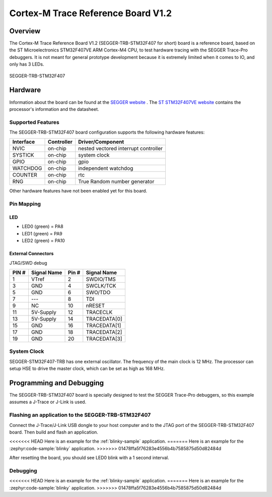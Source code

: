 .. _segger_trb_stm32f407:

Cortex-M Trace Reference Board V1.2
###################################

Overview
********

The Cortex-M Trace Reference Board V1.2 (SEGGER-TRB-STM32F407 for short)
board is a reference board, based on the ST Microelectronics STM32F407VE
ARM Cortex-M4 CPU, to test hardware tracing with the SEGGER Trace-Pro
debuggers. It is not meant for general prototype development because
it is extremely limited when it comes to IO, and only has 3 LEDs.

.. figure:: img/segger_trb_stm32f407.jpg
     :align: center
     :alt: SEGGER-TRB-STM32F407

     SEGGER-TRB-STM32F407

Hardware
********

Information about the board can be found at the `SEGGER website`_ .
The `ST STM32F407VE website`_ contains the processor's information
and the datasheet.

Supported Features
==================

The SEGGER-TRB-STM32F407 board configuration supports the following
hardware features:

+------------+------------+------------------------------+
| Interface  | Controller | Driver/Component             |
+============+============+==============================+
| NVIC       | on-chip    | nested vectored              |
|            |            | interrupt controller         |
+------------+------------+------------------------------+
| SYSTICK    | on-chip    | system clock                 |
+------------+------------+------------------------------+
| GPIO       | on-chip    | gpio                         |
+------------+------------+------------------------------+
| WATCHDOG   | on-chip    | independent watchdog         |
+------------+------------+------------------------------+
| COUNTER    | on-chip    | rtc                          |
+------------+------------+------------------------------+
| RNG        | on-chip    | True Random number generator |
+------------+------------+------------------------------+


Other hardware features have not been enabled yet for this board.

Pin Mapping
===========

LED
---

* LED0 (green) = PA8
* LED1 (green) = PA9
* LED2 (green) = PA10

External Connectors
-------------------

JTAG/SWD debug

+-------+--------------+-------+--------------+
| PIN # | Signal Name  | Pin # | Signal Name  |
+=======+==============+=======+==============+
| 1     | VTref        | 2     | SWDIO/TMS    |
+-------+--------------+-------+--------------+
| 3     | GND          | 4     | SWCLK/TCK    |
+-------+--------------+-------+--------------+
| 5     | GND          | 6     | SWO/TDO      |
+-------+--------------+-------+--------------+
| 7     | ---          | 8     | TDI          |
+-------+--------------+-------+--------------+
| 9     | NC           | 10    | nRESET       |
+-------+--------------+-------+--------------+
| 11    | 5V-Supply    | 12    | TRACECLK     |
+-------+--------------+-------+--------------+
| 13    | 5V-Supply    | 14    | TRACEDATA[0] |
+-------+--------------+-------+--------------+
| 15    | GND          | 16    | TRACEDATA[1] |
+-------+--------------+-------+--------------+
| 17    | GND          | 18    | TRACEDATA[2] |
+-------+--------------+-------+--------------+
| 19    | GND          | 20    | TRACEDATA[3] |
+-------+--------------+-------+--------------+


System Clock
============

SEGGER-STM32F407-TRB has one external oscillator. The frequency of
the main clock is 12 MHz. The processor can setup HSE to drive the
master clock, which can be set as high as 168 MHz.

Programming and Debugging
*************************
The SEGGER-TRB-STM32F407 board is specially designed to test the SEGGER
Trace-Pro debuggers, so this example assumes a J-Trace or J-Link is used.

Flashing an application to the SEGGER-TRB-STM32F407
===================================================

Connect the J-Trace/J-Link USB dongle to your host computer and to the JTAG
port of the SEGGER-TRB-STM32F407 board. Then build and flash an application.

<<<<<<< HEAD
Here is an example for the :ref:`blinky-sample` application.
=======
Here is an example for the :zephyr:code-sample:`blinky` application.
>>>>>>> 01478ffa5f76283e4556b4b7585875d50d82484d

.. zephyr-app-commands::
   :zephyr-app: samples/basic/blinky
   :board: segger_trb_stm32f407
   :goals: build flash

After resetting the board, you should see LED0 blink with a 1 second interval.

Debugging
=========

<<<<<<< HEAD
Here is an example for the :ref:`blinky-sample` application.
=======
Here is an example for the :zephyr:code-sample:`blinky` application.
>>>>>>> 01478ffa5f76283e4556b4b7585875d50d82484d

.. zephyr-app-commands::
   :zephyr-app: samples/basic/blinky
   :board: segger_trb_stm32f407
   :maybe-skip-config:
   :goals: debug

.. _SEGGER website:
   https://www.segger.com/products/debug-probes/j-trace/accessories/trace-reference-boards/overview/

.. _ST STM32F407VE website:
   https://www.st.com/en/microcontrollers-microprocessors/stm32f407ve.html
